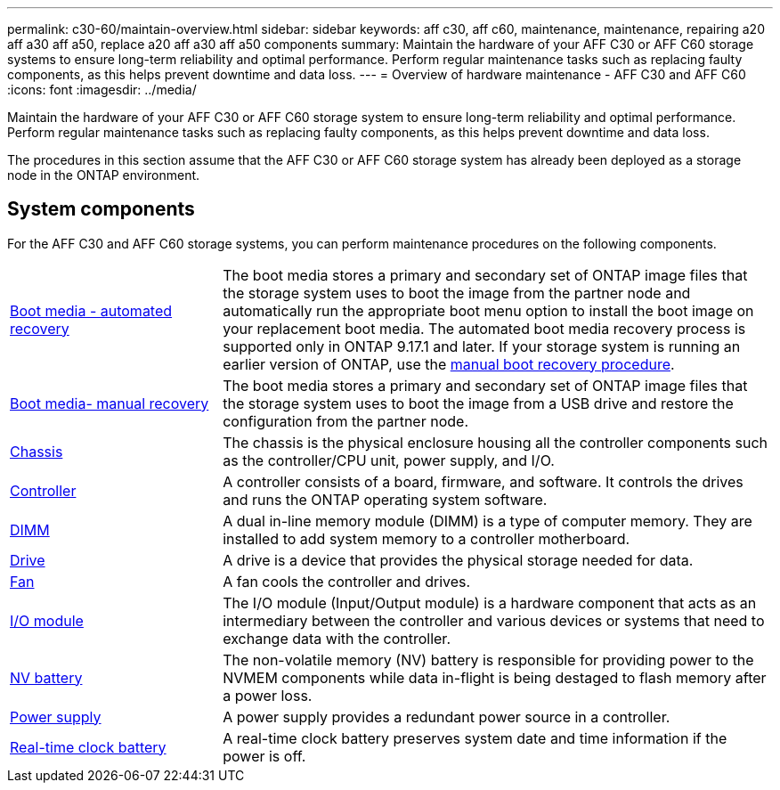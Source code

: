 ---
permalink: c30-60/maintain-overview.html
sidebar: sidebar
keywords: aff c30, aff c60, maintenance, maintenance, repairing a20 aff a30 aff a50, replace a20 aff a30 aff a50 components
summary: Maintain the hardware of your AFF C30 or AFF C60 storage systems to ensure long-term reliability and optimal performance. Perform regular maintenance tasks such as replacing faulty components, as this helps prevent downtime and data loss.
---
= Overview of hardware maintenance -  AFF C30 and AFF C60
:icons: font
:imagesdir: ../media/

[.lead]
Maintain the hardware of your AFF C30 or AFF C60 storage system to ensure long-term reliability and optimal performance. Perform regular maintenance tasks such as replacing faulty components, as this helps prevent downtime and data loss.

The procedures in this section assume that the AFF C30 or AFF C60 storage system has already been deployed as a storage node in the ONTAP environment.

== System components
For the AFF C30 and AFF C60 storage systems, you can perform maintenance procedures on the following components.

[%rotate, grid="none", frame="none", cols="25,65"]

|===

a| link:bootmedia-replace-workflow-bmr.html[Boot media - automated recovery]

a| The boot media stores a primary and secondary set of ONTAP image files that the storage system uses to boot the image from the partner node and automatically run the appropriate boot menu option to install the boot image on your replacement boot media. The automated boot media recovery process is supported only in ONTAP 9.17.1 and later. If your storage system is running an earlier version of ONTAP, use the link:bootmedia-replace-workflow.html[manual boot recovery procedure].

a| link:bootmedia-replace-workflow.html[Boot media- manual recovery]

a| The boot media stores a primary and secondary set of ONTAP image files that the storage system uses to boot the image from a USB drive and restore the configuration from the partner node.

a| link:chassis-replace-workflow.html[Chassis]

a| The chassis is the physical enclosure housing all the controller components such as the controller/CPU unit, power supply, and I/O.

a| link:controller-replace-workflow.html[Controller]

a| A controller consists of a board, firmware, and software. It controls the drives and runs the ONTAP operating system software.

a| link:dimm-replace.html[DIMM]

a| A dual in-line memory module (DIMM) is a type of computer memory. They are installed to add system memory to a controller motherboard.

a| link:drive-replace.html[Drive]

a| A drive is a device that provides the physical storage needed for data.

a| link:fan-replace.html[Fan]

a| A fan cools the controller and drives.

a| link:io-module-overview.html[I/O module]

a| The I/O module (Input/Output module) is a hardware component that acts as an intermediary between the controller and various devices or systems that need to exchange data with the controller.

a| link:nvdimm-battery-replace.html[NV battery]

a| The non-volatile memory (NV) battery is responsible for providing power to the NVMEM components while data in-flight is being destaged to flash memory after a power loss.


a| link:power-supply-replace.html[Power supply]

a| A power supply provides a redundant power source in a controller.

a| link:rtc-battery-replace.html[Real-time clock battery]

a| A real-time clock battery preserves system date and time information if the power is off.
|===
